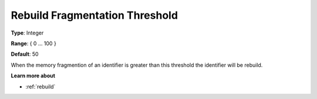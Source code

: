 

.. _Options_MemoryManagement-RebuildFr:


Rebuild Fragmentation Threshold
===============================



**Type**:	Integer	

**Range**:	{ 0 … 100 }	

**Default**:	50



When the memory fragmention of an identifier is greater than this threshold the identifier will be rebuild. 



**Learn more about** 

*	:ref:`rebuild` 
